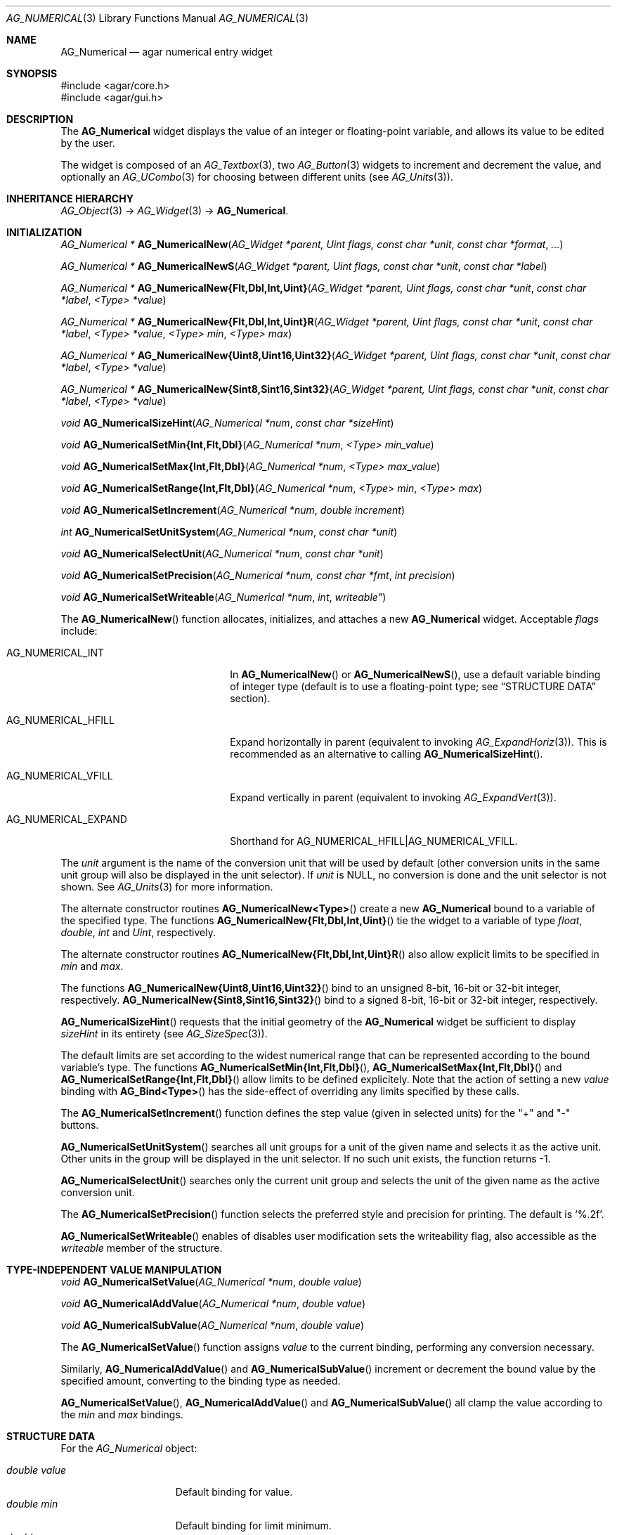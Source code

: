 .\" Copyright (c) 2003-2011 Hypertriton, Inc. <http://hypertriton.com/>
.\" All rights reserved.
.\"
.\" Redistribution and use in source and binary forms, with or without
.\" modification, are permitted provided that the following conditions
.\" are met:
.\" 1. Redistributions of source code must retain the above copyright
.\"    notice, this list of conditions and the following disclaimer.
.\" 2. Redistributions in binary form must reproduce the above copyright
.\"    notice, this list of conditions and the following disclaimer in the
.\"    documentation and/or other materials provided with the distribution.
.\" 
.\" THIS SOFTWARE IS PROVIDED BY THE AUTHOR ``AS IS'' AND ANY EXPRESS OR
.\" IMPLIED WARRANTIES, INCLUDING, BUT NOT LIMITED TO, THE IMPLIED
.\" WARRANTIES OF MERCHANTABILITY AND FITNESS FOR A PARTICULAR PURPOSE
.\" ARE DISCLAIMED. IN NO EVENT SHALL THE AUTHOR BE LIABLE FOR ANY DIRECT,
.\" INDIRECT, INCIDENTAL, SPECIAL, EXEMPLARY, OR CONSEQUENTIAL DAMAGES
.\" (INCLUDING BUT NOT LIMITED TO, PROCUREMENT OF SUBSTITUTE GOODS OR
.\" SERVICES; LOSS OF USE, DATA, OR PROFITS; OR BUSINESS INTERRUPTION)
.\" HOWEVER CAUSED AND ON ANY THEORY OF LIABILITY, WHETHER IN CONTRACT,
.\" STRICT LIABILITY, OR TORT (INCLUDING NEGLIGENCE OR OTHERWISE) ARISING
.\" IN ANY WAY OUT OF THE USE OF THIS SOFTWARE EVEN IF ADVISED OF THE
.\" POSSIBILITY OF SUCH DAMAGE.
.\"
.Dd November 20, 2003
.Dt AG_NUMERICAL 3
.Os
.ds vT Agar API Reference
.ds oS Agar 1.2
.Sh NAME
.Nm AG_Numerical
.Nd agar numerical entry widget
.Sh SYNOPSIS
.Bd -literal
#include <agar/core.h>
#include <agar/gui.h>
.Ed
.Sh DESCRIPTION
The
.Nm
widget displays the value of an integer or floating-point variable, and
allows its value to be edited by the user.
.Pp
The widget is composed of an
.Xr AG_Textbox 3 ,
two
.Xr AG_Button 3
widgets to increment and decrement the value,
and optionally an
.Xr AG_UCombo 3
for choosing between different units
(see
.Xr AG_Units 3 ) .
.Sh INHERITANCE HIERARCHY
.Xr AG_Object 3 ->
.Xr AG_Widget 3 ->
.Nm .
.Sh INITIALIZATION
.nr nS 1
.Ft "AG_Numerical *"
.Fn AG_NumericalNew "AG_Widget *parent, Uint flags, const char *unit" "const char *format" "..."
.Pp
.Ft "AG_Numerical *"
.Fn AG_NumericalNewS "AG_Widget *parent, Uint flags, const char *unit" "const char *label"
.Pp
.\" MANLINK(AG_NumericalNewFlt)
.\" MANLINK(AG_NumericalNewDbl)
.\" MANLINK(AG_NumericalNewInt)
.\" MANLINK(AG_NumericalNewUint)
.Ft "AG_Numerical *"
.Fn AG_NumericalNew{Flt,Dbl,Int,Uint} "AG_Widget *parent, Uint flags, const char *unit" "const char *label" "<Type> *value"
.Pp
.\" MANLINK(AG_NumericalNewFltR)
.\" MANLINK(AG_NumericalNewDblR)
.\" MANLINK(AG_NumericalNewIntR)
.\" MANLINK(AG_NumericalNewUintR)
.Ft "AG_Numerical *"
.Fn AG_NumericalNew{Flt,Dbl,Int,Uint}R "AG_Widget *parent, Uint flags, const char *unit" "const char *label" "<Type> *value" "<Type> min" "<Type> max"
.Pp
.\" MANLINK(AG_NumericalNewUint8)
.\" MANLINK(AG_NumericalNewUint16)
.\" MANLINK(AG_NumericalNewUint32)
.Ft "AG_Numerical *"
.Fn AG_NumericalNew{Uint8,Uint16,Uint32} "AG_Widget *parent, Uint flags, const char *unit" "const char *label" "<Type> *value"
.Pp
.\" MANLINK(AG_NumericalNewSint8)
.\" MANLINK(AG_NumericalNewSint16)
.\" MANLINK(AG_NumericalNewSint32)
.Ft "AG_Numerical *"
.Fn AG_NumericalNew{Sint8,Sint16,Sint32} "AG_Widget *parent, Uint flags, const char *unit" "const char *label" "<Type> *value"
.Pp
.Ft "void"
.Fn AG_NumericalSizeHint "AG_Numerical *num" "const char *sizeHint"
.Pp
.\" MANLINK(AG_NumericalSetMinInt)
.\" MANLINK(AG_NumericalSetMinFlt)
.\" MANLINK(AG_NumericalSetMinDbl)
.Ft void
.Fn AG_NumericalSetMin{Int,Flt,Dbl} "AG_Numerical *num" "<Type> min_value"
.Pp
.\" MANLINK(AG_NumericalSetMaxInt)
.\" MANLINK(AG_NumericalSetMaxFlt)
.\" MANLINK(AG_NumericalSetMaxDbl)
.Ft void
.Fn AG_NumericalSetMax{Int,Flt,Dbl} "AG_Numerical *num" "<Type> max_value"
.Pp
.\" MANLINK(AG_NumericalSetRangeInt)
.\" MANLINK(AG_NumericalSetRangeFlt)
.\" MANLINK(AG_NumericalSetRangeDbl)
.Ft void
.Fn AG_NumericalSetRange{Int,Flt,Dbl} "AG_Numerical *num" "<Type> min" "<Type> max"
.Pp
.Ft void
.Fn AG_NumericalSetIncrement "AG_Numerical *num" "double increment"
.Pp
.Ft int
.Fn AG_NumericalSetUnitSystem "AG_Numerical *num" "const char *unit"
.Pp
.Ft void
.Fn AG_NumericalSelectUnit "AG_Numerical *num" "const char *unit"
.Pp
.Ft void
.Fn AG_NumericalSetPrecision "AG_Numerical *num, const char *fmt" "int precision"
.Pp
.Ft void
.Fn AG_NumericalSetWriteable "AG_Numerical *num" int writeable"
.Pp
.nr nS 0
The
.Fn AG_NumericalNew
function allocates, initializes, and attaches a new
.Nm
widget.
Acceptable
.Fa flags
include:
.Pp
.Bl -tag -width "AG_NUMERICAL_EXPAND "
.It AG_NUMERICAL_INT
In
.Fn AG_NumericalNew
or
.Fn AG_NumericalNewS ,
use a default variable binding of integer type (default is to use
a floating-point type; see
.Dq STRUCTURE DATA
section).
.It AG_NUMERICAL_HFILL
Expand horizontally in parent (equivalent to invoking
.Xr AG_ExpandHoriz 3 ) .
This is recommended as an alternative to calling
.Fn AG_NumericalSizeHint .
.It AG_NUMERICAL_VFILL
Expand vertically in parent (equivalent to invoking
.Xr AG_ExpandVert 3 ) .
.It AG_NUMERICAL_EXPAND
Shorthand for
.Dv AG_NUMERICAL_HFILL|AG_NUMERICAL_VFILL .
.El
.Pp
The
.Fa unit 
argument is the name of the conversion unit that will be used by default
(other conversion units in the same unit group will also be displayed in the
unit selector).
If
.Fa unit
is NULL, no conversion is done and the unit selector is not shown.
See
.Xr AG_Units 3
for more information.
.Pp
The alternate constructor routines
.Fn AG_NumericalNew<Type>
create a new
.Nm
bound to a variable of the specified type.
The functions
.Fn AG_NumericalNew{Flt,Dbl,Int,Uint}
tie the widget to a variable of type
.Ft float ,
.Ft double ,
.Ft int
and
.Ft Uint ,
respectively.
.Pp
The alternate constructor routines
.Fn AG_NumericalNew{Flt,Dbl,Int,Uint}R
also allow explicit limits to be specified in
.Fa min
and
.Fa max .
.Pp
The functions
.Fn AG_NumericalNew{Uint8,Uint16,Uint32}
bind to an unsigned 8-bit, 16-bit or 32-bit integer, respectively.
.Fn AG_NumericalNew{Sint8,Sint16,Sint32}
bind to a signed 8-bit, 16-bit or 32-bit integer, respectively.
.Pp
.Fn AG_NumericalSizeHint
requests that the initial geometry of the
.Nm
widget be sufficient to display
.Fa sizeHint
in its entirety (see
.Xr AG_SizeSpec 3 ) .
.Pp
The default limits are set according to the widest numerical range that
can be represented according to the bound variable's type.
The functions
.Fn AG_NumericalSetMin{Int,Flt,Dbl} ,
.Fn AG_NumericalSetMax{Int,Flt,Dbl}
and
.Fn AG_NumericalSetRange{Int,Flt,Dbl}
allow limits to be defined explicitely.
Note that the action of setting a new
.Va value
binding with
.Fn AG_Bind<Type>
has the side-effect of overriding any limits specified by these calls.
.Pp
The
.Fn AG_NumericalSetIncrement
function defines the step value (given in selected units) for the
"+" and "-" buttons.
.Pp
.Fn AG_NumericalSetUnitSystem
searches all unit groups for a unit of the given name and selects it as the
active unit.
Other units in the group will be displayed in the unit selector.
If no such unit exists, the function returns -1.
.Pp
.Fn AG_NumericalSelectUnit
searches only the current unit group and selects the unit of the given name
as the active conversion unit.
.Pp
The
.Fn AG_NumericalSetPrecision
function selects the preferred style and precision for printing.
The default is
.Sq %.2f .
.Pp
.Fn AG_NumericalSetWriteable
enables of disables user modification
sets the writeability flag, also accessible as the
.Va writeable
member of the structure.
.Sh TYPE-INDEPENDENT VALUE MANIPULATION
.nr nS 1
.Ft void
.Fn AG_NumericalSetValue "AG_Numerical *num" "double value"
.Pp
.Ft void
.Fn AG_NumericalAddValue "AG_Numerical *num" "double value"
.Pp
.Ft void
.Fn AG_NumericalSubValue "AG_Numerical *num" "double value"
.Pp
.nr nS 0
The
.Fn AG_NumericalSetValue
function assigns
.Fa value
to the current binding, performing any conversion necessary.
.Pp
Similarly,
.Fn AG_NumericalAddValue
and
.Fn AG_NumericalSubValue
increment or decrement the bound value by the specified amount, converting to
the binding type as needed.
.Pp
.Fn AG_NumericalSetValue ,
.Fn AG_NumericalAddValue
and
.Fn AG_NumericalSubValue
all clamp the value according to the
.Va min
and
.Va max
bindings.
.Sh STRUCTURE DATA
For the
.Ft AG_Numerical
object:
.Pp
.Bl -tag -compact -width "double value "
.It Ft double value
Default binding for value.
.It Ft double min
Default binding for limit minimum.
.It Ft double max
Default binding for limit maximum.
.It Ft int intValue
Default binding for value (if
.Dv AG_NUMERICAL_INT
was given).
.It Ft int intMin
Default binding for limiit minimum (if
.Dv AG_NUMERICAL_INT
was given).
.It Ft int intMax
Default binding for limiit maximum (if
.Dv AG_NUMERICAL_INT
was given).
.El
.Sh EVENTS
The
.Nm
widget reacts to the following events:
.Pp
.Bl -tag -compact -width "mouse-button-down "
.It bound
A new binding has been configured, so we set the maximum possible range that
the new binding's data type can accomodate (we set an initial value for the
.Va min
and
.Va max
bindings).
.It key-down
Increment or decrement the value if
.Dv AG_KEY_UP
or
.Dv AG_KEY_DOWN
is pressed.
.It mouse-button-down
Increment or decrement the value in response to mouse wheel events.
.El
.Pp
The
.Nm
widget generates the following events:
.Pp
.Bl -tag -compact -width 2n
.It Fn numerical-changed "void"
The value has been modified by the textbox or the +/- buttons.
.It Fn numerical-return "void"
The value has been modified by the textbox and return was pressed.
.El
.Sh BINDINGS
The
.Nm
widget provides the following bindings:
.Pp
.Bl -tag -compact -width "double *value, *min, *max "
.It Va double *value, *min, *max
Real number (double-precision).
.It Va float *value, *min, *max
Real number (single-precision).
.It Va int *value, *min, *max
Integer value.
.It Va Uint *value, *min, *max
Unsigned integer value.
.It Va Uint8 *value, *min, *max
Unsigned 8-bit value.
.It Va Uint16 *value, *min, *max
Unsigned 16-bit value.
.It Va Uint32 *value, *min, *max
Unsigned 32-bit value.
.It Va Sint8 *value, *min, *max
Signed 8-bit value.
.It Va Sint16 *value, *min, *max
Signed 16-bit value.
.It Va Sint32 *value, *min, *max
Signed 32-bit value.
.El
.Sh SEE ALSO
.Xr AG_Intro 3 ,
.Xr AG_Button 3 ,
.Xr AG_Textbox 3 ,
.Xr AG_Ucombo 3 ,
.Xr AG_Units 3
.Sh HISTORY
The
.Nm
widget first appeared in Agar 1.2 as a replacement for
.Sq AG_Spinbutton
and
.Sq AG_FSpinbutton
that can handle both floating-point and integer values.
